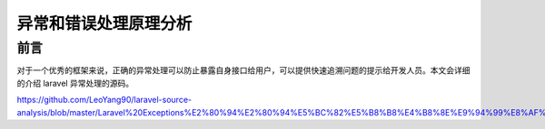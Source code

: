 ======================
异常和错误处理原理分析
======================

前言
====
对于一个优秀的框架来说，正确的异常处理可以防止暴露自身接口给用户，可以提供快速追溯问题的提示给开发人员。本文会详细的介绍 laravel 异常处理的源码。


https://github.com/LeoYang90/laravel-source-analysis/blob/master/Laravel%20Exceptions%E2%80%94%E2%80%94%E5%BC%82%E5%B8%B8%E4%B8%8E%E9%94%99%E8%AF%AF%E5%A4%84%E7%90%86.md